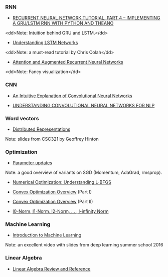 *** RNN

- [[http://www.wildml.com/2015/10/recurrent-neural-network-tutorial-part-4-implementing-a-grulstm-rnn-with-python-and-theano/][RECURRENT NEURAL NETWORK TUTORIAL, PART 4 – IMPLEMENTING A GRU/LSTM RNN WITH PYTHON AND THEANO]]
<dd>Note: Intuition behind GRU and LSTM.</dd>

- [[http://colah.github.io/posts/2015-08-Understanding-LSTMs/][Understanding LSTM Networks]]
<dd>Note: a must-read tutorial by Chris Colah</dd>

- [[http://distill.pub/2016/augmented-rnns/][Attention and Augmented Recurrent Neural Networks]]
<dd>Note: Fancy visualization</dd>

*** CNN
- [[https://ujjwalkarn.me/2016/08/11/intuitive-explanation-convnets/][An Intuitive Explanation of Convolutional Neural Networks]]

- [[http://www.wildml.com/2015/11/understanding-convolutional-neural-networks-for-nlp/][UNDERSTANDING CONVOLUTIONAL NEURAL NETWORKS FOR NLP]]

*** Word vectors
- [[http://www.cs.toronto.edu/~bonner/courses/2014s/csc321/lectures/lec5.pdf][Distributed Representations]]
Note: slides from CSC321 by Geoffrey Hinton

*** Optimization

- [[http://cs231n.github.io/neural-networks-3/#update][Parameter updates]]
Note: a good overview of variants on SGD (Momentum, AdaGrad, rmsprop).

- [[http://aria42.com/blog/2014/12/understanding-lbfgs][Numerical Optimization: Understanding L-BFGS]]

- [[http://cs229.stanford.edu/section/cs229-cvxopt.pdf][Convex Optimization Overview]] (Part I)
- [[http://cs229.stanford.edu/section/cs229-cvxopt2.pdf][Convex Optimization Overview]] (Part II)

- [[https://rorasa.wordpress.com/2012/05/13/l0-norm-l1-norm-l2-norm-l-infinity-norm/][l0-Norm, l1-Norm, l2-Norm, … , l-infinity Norm]]

*** Machine Learning
- [[http://videolectures.net/deeplearning2016_precup_machine_learning/][Introduction to Machine Learning]]
Note: an excellent video with slides from deep learning summer school 2016

*** Linear Algebra
- [[http://www.cs.cmu.edu/~zkolter/course/15-884/linalg-review.pdf][Linear Algebra Review and Reference]]
